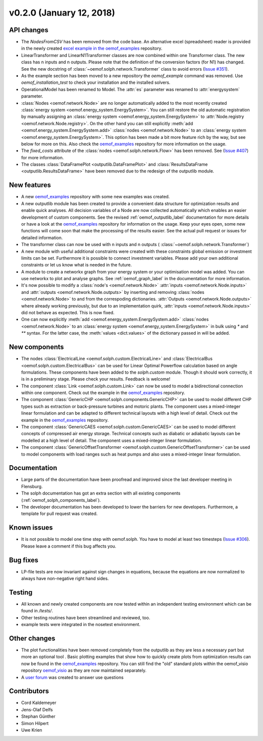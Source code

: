 v0.2.0 (January 12, 2018)
++++++++++++++++++++++++++


API changes
###########

* The `NodesFromCSV` has been removed from the code base. An alternative excel
  (spreadsheet) reader is provided in the newly created
  `excel example in the oemof_examples <https://github.com/oemof/oemof_examples/tree/master/examples/oemof_0.2/excel_reader>`_
  repository.
* LinearTransformer and LinearN1Transformer classes are now combined within one
  Transformer class. The new class has n inputs and n outputs. Please note that
  the definition of the conversion factors (for N1) has changed. See the new
  docstring of :class:`~oemof.solph.network.Transformer` class to avoid errors
  (`Issue #351 <https://github.com/oemof/oemof/issues/351>`_).
* As the example section has been moved to a new repository the `oemof_example`
  command was removed. Use `oemof_installation_test` to check your installation
  and the installed solvers.
* OperationalModel has been renamed to Model. The :attr:`es` parameter was
  renamed to :attr:`energysystem` parameter.
* :class:`Nodes <oemof.network.Node>` are no longer automatically added to the
  most recently created :class:`energy system
  <oemof.energy_system.EnergySystem>`. You can still restore the old automatic
  registration by manually assigning an :class:`energy system
  <oemof.energy_system.EnergySystem>` to :attr:`Node.registry
  <oemof.network.Node.registry>`. On the other hand you can still explicitly
  :meth:`add <oemof.energy_system.EnergySystem.add>` :class:`nodes
  <oemof.network.Node>` to an :class:`energy system
  <oemof.energy_system.EnergySystem>`. This option has been made a bit more
  feature rich by the way, but see below for more on this.
  Also check the
  `oemof_examples <https://github.com/oemof/oemof_examples>`_ repository
  for more information on the usage.
* The `fixed_costs` attribute of the  :class:`nodes <oemof.solph.network.Flow>`
  has been removed. See
  (`Issue #407 <https://github.com/oemof/oemof/issues/407>`_) for more
  information.
* The classes :class:`DataFramePlot <outputlib.DataFramePlot>` and
  :class:`ResultsDataFrame <outputlib.ResultsDataFrame>` have been removed
  due to the redesign of the outputlib module.

New features
############

* A new `oemof_examples <https://github.com/oemof/oemof_examples>`_ repository
  with some new examples was created.
* A new outputlib module has been created to provide a convenient data structure
  for optimization results and enable quick analyses.
  All decision variables of a Node are now collected automatically which
  enables an easier development of custom components. See the revised
  :ref:`oemof_outputlib_label` documentation for more details or have a look at
  the `oemof_examples <https://github.com/oemof/oemof_examples>`_ repository
  for information on the usage. Keep your eyes open, some new functions will
  come soon that make the processing of the results easier. See the actual pull
  request or issues for detailed information.
* The transformer class can now be used with n inputs and n outputs (
  :class:`~oemof.solph.network.Transformer`)
* A new module with useful additional constraints were created with these
  constraints global emission or investment limits can be set. Furthermore
  it is possible to connect investment variables. Please add your own additional
  constraints or let us know what is needed in the future.
* A module to create a networkx graph from your energy system or your
  optimisation model was added. You can use networkx to plot and analyse graphs.
  See :ref:`oemof_graph_label` in the documentation for more information.
* It's now possible to modify a :class:`node's <oemof.network.Node>`
  :attr:`inputs <oemof.network.Node.inputs>` and
  :attr:`outputs <oemof.network.Node.outputs>` by inserting and removing
  :class:`nodes <oemof.network.Node>` to and from the correspoding dictionaries.
  :attr:`Outputs <oemof.network.Node.outputs>` where already working
  previously, but due to an implementation quirk, :attr:`inputs
  <oemof.network.Node.inputs>` did not behave as expected. This is now fixed.
* One can now explicitly :meth:`add <oemof.energy_system.EnergySystem.add>`
  :class:`nodes <oemof.network.Node>` to an :class:`energy system
  <oemof.energy_system.EnergySystem>` in bulk using `*` and `**` syntax. For
  the latter case, the :meth:`values <dict.values>` of the dictionary passed in
  will be added.

New components
##############

* The nodes :class:`ElectricalLine <oemof.solph.custom.ElectricalLine>`
  and :class:`ElectricalBus <oemof.solph.custom.ElectricalBus>` can be used
  for Linear Optimal Powerflow calculation based on angle formulations.
  These components have been added to the `solph.custom` module.
  Though it should work correctly, it is in a preliminary stage.
  Please check your results. Feedback is welcome!
* The component :class:`Link <oemof.solph.custom.Link>` can now be used to model
  a bidirectional connection within one component. Check out the example in the
  `oemof_examples <https://github.com/oemof/oemof_examples>`_ repository.
* The component :class:`GenericCHP <oemof.solph.components.GenericCHP>` can be
  used to model different CHP types such as extraction or back-pressure turbines
  and motoric plants. The component uses a mixed-integer linear formulation and
  can be adapted to different technical layouts with a high level of detail.
  Check out the example in the
  `oemof_examples <https://github.com/oemof/oemof_examples>`_ repository.
* The component :class:`GenericCAES <oemof.solph.custom.GenericCAES>` can be
  used to model different concepts of compressed air energy storage. Technical
  concepts such as diabatic or adiabatic layouts can be modelled at a high level
  of detail. The component uses a mixed-integer linear formulation.
* The component
  :class:`GenericOffsetTransformer <oemof.solph.custom.GenericOffsetTransformer>`
  can be used to model components with load ranges such as heat pumps and also
  uses a mixed-integer linear formulation.

Documentation
#############

* Large parts of the documentation have been proofread and improved since
  the last developer meeting in Flensburg.
* The solph documentation has got an extra section with all existing components
  (:ref:`oemof_solph_components_label`).
* The developer documentation has been developed to lower the barriers for new
  developers. Furthermore, a template for pull request was created.

Known issues
############
* It is not possible to model one time step with oemof.solph. You have to model
  at least two timesteps
  (`Issue #306 <https://github.com/oemof/oemof/issues/306>`_). Please leave a
  comment if this bug affects you.

Bug fixes
#########

* LP-file tests are now invariant against sign changes in equations, because
  the equations are now normalized to always have non-negative right hand
  sides.

Testing
#######

* All known and newly created components are now tested within an independent
  testing environment which can be found in `/tests/`.
* Other testing routines have been streamlined and reviewed, too.
* example tests were integrated in the nosetest environment.

Other changes
#############

* The plot functionalities have been removed completely from the outputlib as
  they are less a necessary part but more an optional tool .
  Basic plotting examples that show how to quickly create plots from
  optimization results can now be found in the
  `oemof_examples <https://github.com/oemof/oemof_examples>`_ repository.
  You can still find the "old" standard plots within the oemof_visio repository
  `oemof_visio <https://github.com/oemof/oemof_visio>`_ as they are now
  maintained separately.
* A `user forum <https://forum.openmod-initiative.org/tags/c/qa/oemof>`_ was
  created to answer use questions

Contributors
############

* Cord Kaldemeyer
* Jens-Olaf Delfs
* Stephan Günther
* Simon Hilpert
* Uwe Krien
